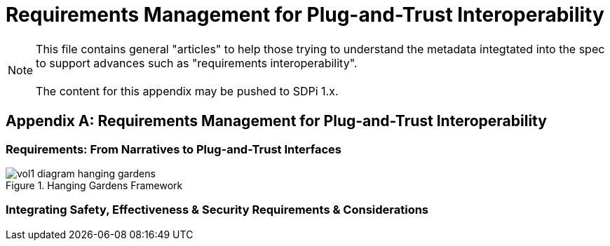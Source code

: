 = Requirements Management for Plug-and-Trust Interoperability

NOTE:  This file contains general "articles" to help those trying to understand the metadata integtated into the spec to support advances such as "requirements interoperability". +
{empty} +
The content for this appendix may be pushed to SDPi 1.x.

// Appendix A
[appendix#vol1_appendix_a_requirements_management_for_p_n_t_interperability,sdpi_offset=A]
== Requirements Management for Plug-and-Trust Interoperability

// A.1
[sdpi_offset=1]
=== Requirements:  From Narratives to Plug-and-Trust Interfaces


.Hanging Gardens Framework

image::../images/vol1-diagram-hanging-gardens.svg[]

// A.2
=== Integrating Safety, Effectiveness & Security Requirements & Considerations

